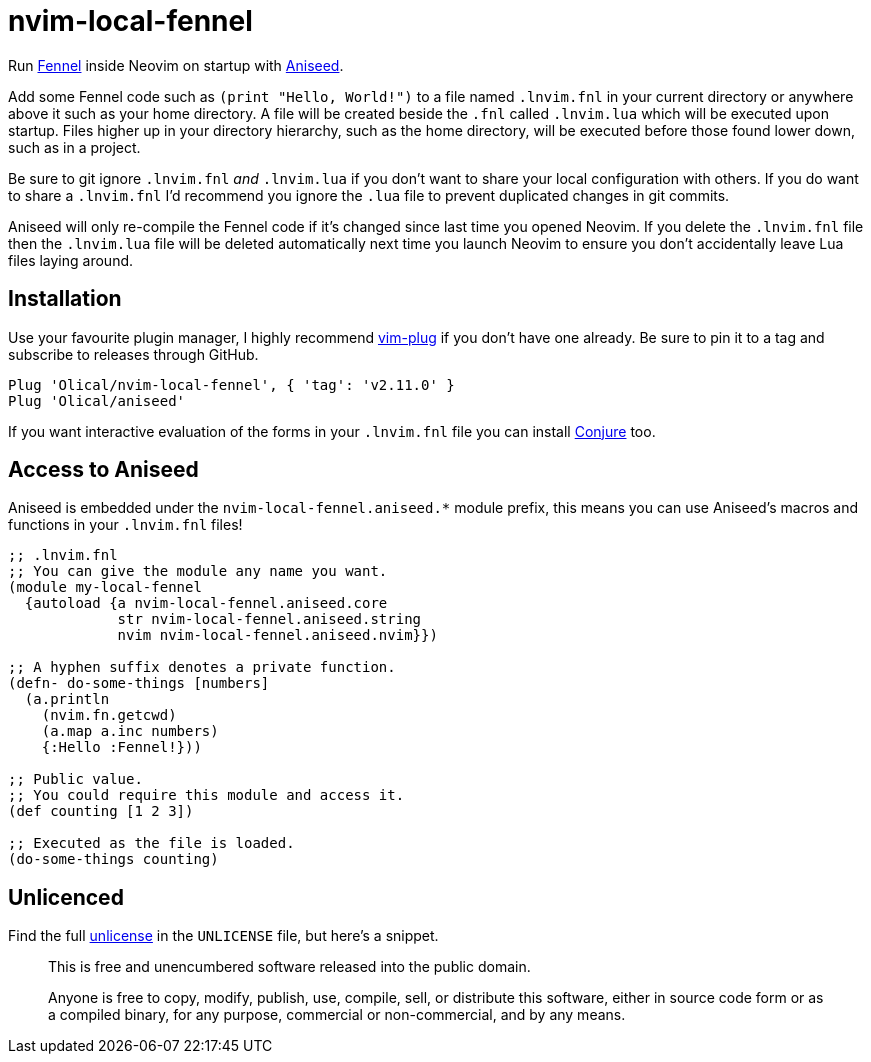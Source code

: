 = nvim-local-fennel

Run https://github.com/bakpakin/Fennel[Fennel] inside Neovim on startup with https://github.com/Olical/aniseed[Aniseed].

Add some Fennel code such as `(print "Hello, World!")` to a file named `.lnvim.fnl` in your current directory or anywhere above it such as your home directory. A file will be created beside the `.fnl` called `.lnvim.lua` which will be executed upon startup. Files higher up in your directory hierarchy, such as the home directory, will be executed before those found lower down, such as in a project.

Be sure to git ignore `.lnvim.fnl` _and_ `.lnvim.lua` if you don't want to share your local configuration with others. If you do want to share a `.lnvim.fnl` I'd recommend you ignore the `.lua` file to prevent duplicated changes in git commits.

Aniseed will only re-compile the Fennel code if it's changed since last time you opened Neovim. If you delete the `.lnvim.fnl` file then the `.lnvim.lua` file will be deleted automatically next time you launch Neovim to ensure you don't accidentally leave Lua files laying around.

== Installation

Use your favourite plugin manager, I highly recommend https://github.com/junegunn/vim-plug[vim-plug] if you don't have one already. Be sure to pin it to a tag and subscribe to releases through GitHub.

[source,viml]
----
Plug 'Olical/nvim-local-fennel', { 'tag': 'v2.11.0' }
Plug 'Olical/aniseed'
----

If you want interactive evaluation of the forms in your `.lnvim.fnl` file you can install https://github.com/Olical/conjure[Conjure] too.

== Access to Aniseed

Aniseed is embedded under the `nvim-local-fennel.aniseed.*` module prefix, this means you can use Aniseed's macros and functions in your `.lnvim.fnl` files!

[source,clojure]
----
;; .lnvim.fnl
;; You can give the module any name you want.
(module my-local-fennel
  {autoload {a nvim-local-fennel.aniseed.core
             str nvim-local-fennel.aniseed.string
             nvim nvim-local-fennel.aniseed.nvim}})

;; A hyphen suffix denotes a private function.
(defn- do-some-things [numbers]
  (a.println
    (nvim.fn.getcwd)
    (a.map a.inc numbers)
    {:Hello :Fennel!}))

;; Public value.
;; You could require this module and access it.
(def counting [1 2 3])

;; Executed as the file is loaded.
(do-some-things counting)
----

== Unlicenced

Find the full http://unlicense.org/[unlicense] in the `UNLICENSE` file, but here's a snippet.

____
This is free and unencumbered software released into the public domain.

Anyone is free to copy, modify, publish, use, compile, sell, or distribute this software, either in source code form or as a compiled binary, for any purpose, commercial or non-commercial, and by any means.
____
